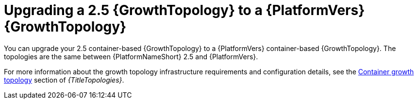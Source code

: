 :_mod-docs-content-type: CONCEPT

[id="container-upgrade-growth-topology"]
= Upgrading a 2.5 {GrowthTopology} to a {PlatformVers} {GrowthTopology} 

[role="_abstract"]
You can upgrade your 2.5 container-based {GrowthTopology} to a {PlatformVers} container-based {GrowthTopology}. The topologies are the same between {PlatformNameShort} 2.5 and {PlatformVers}.

For more information about the growth topology infrastructure requirements and configuration details, see the link:{URLTopologies}/container-topologies#cont-a-env-a[Container growth topology] section of _{TitleTopologies}_.

